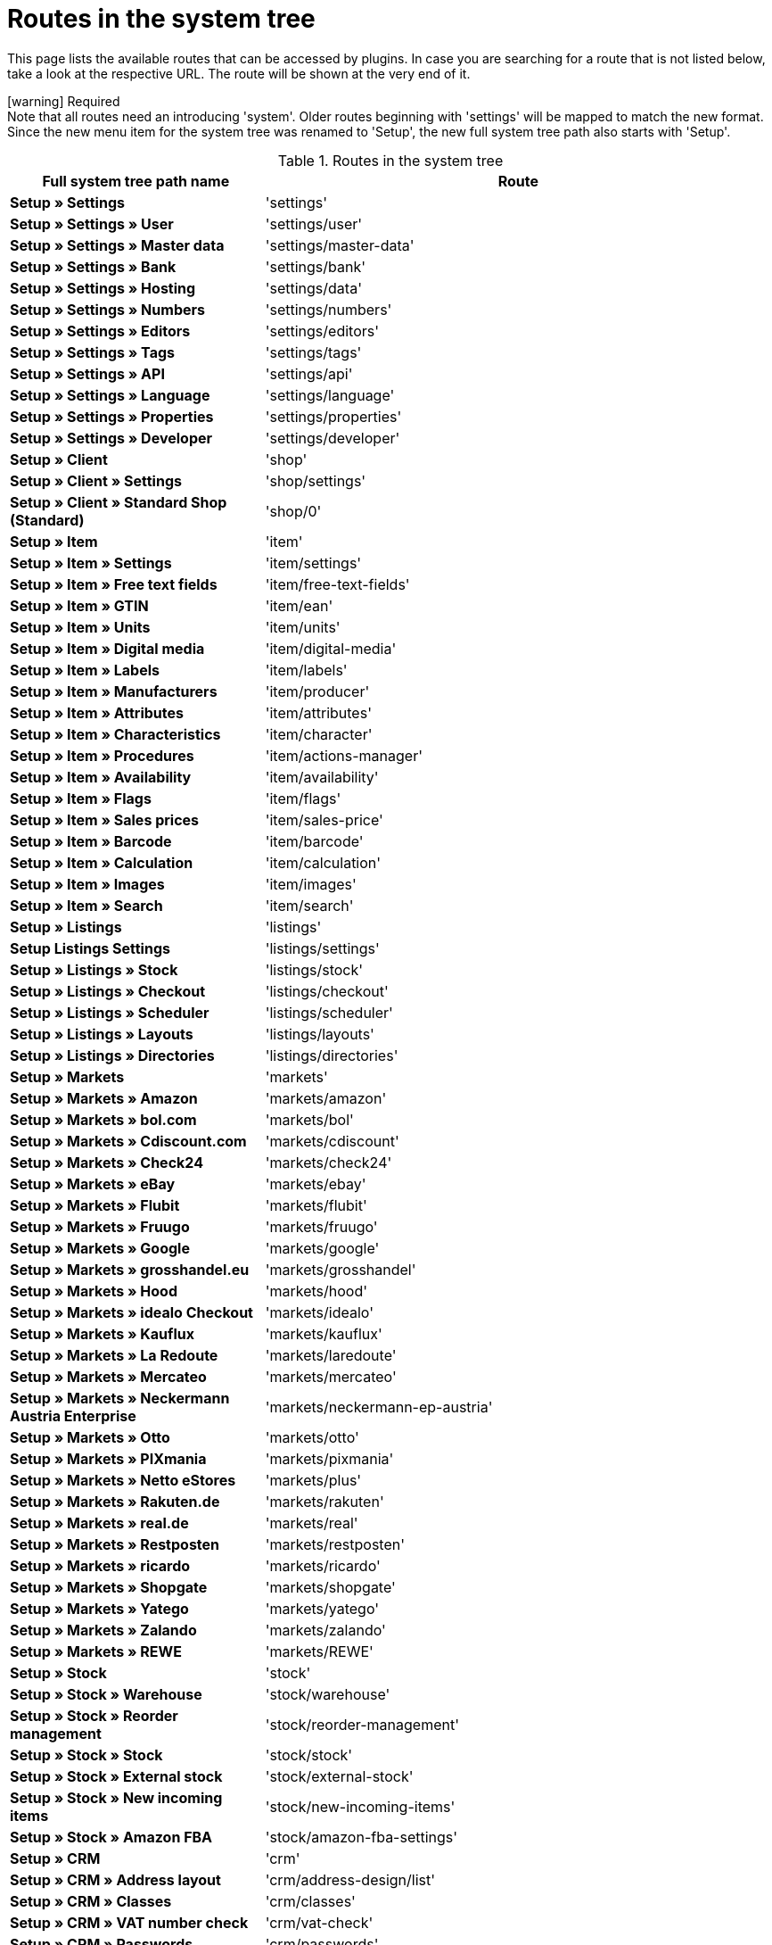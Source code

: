 = Routes in the system tree

This page lists the available routes that can be accessed by plugins. In case you are searching for a route that is not listed below, take a look at the respective URL. The route will be shown at the very end of it.

icon:warning[role="red"] [red]#Required# +
Note that all routes need an introducing 'system'. Older routes beginning with 'settings' will be mapped to match the new format.
Since the new menu item for the system tree was renamed to 'Setup', the new full system tree path also starts with 'Setup'.

[[routes-system-tree]]
.Routes in the system tree
[cols="1,2"]
|===
|Full system tree path name |Route

|*Setup » Settings*
|'settings'

|*Setup » Settings » User*
|'settings/user'

|*Setup » Settings » Master data*
|'settings/master-data'

|*Setup » Settings » Bank*
|'settings/bank'

|*Setup » Settings » Hosting*
|'settings/data'

|*Setup » Settings » Numbers*
|'settings/numbers'

|*Setup » Settings » Editors*
|'settings/editors'

|*Setup » Settings » Tags*
|'settings/tags'

|*Setup » Settings » API*
|'settings/api'

|*Setup » Settings » Language*
|'settings/language'

|*Setup » Settings » Properties*
|'settings/properties'

|*Setup » Settings » Developer*
|'settings/developer'

|*Setup » Client*
|'shop'

|*Setup » Client » Settings*
|'shop/settings'

|*Setup » Client » Standard Shop (Standard)*
|'shop/0'

|*Setup » Item*
|'item'

|*Setup » Item » Settings*
|'item/settings'

|*Setup » Item » Free text fields*
|'item/free-text-fields'

|*Setup » Item » GTIN*
|'item/ean'

|*Setup » Item » Units*
|'item/units'

|*Setup » Item » Digital media*
|'item/digital-media'

|*Setup » Item » Labels*
|'item/labels'

|*Setup » Item » Manufacturers*
|'item/producer'

|*Setup » Item » Attributes*
|'item/attributes'

|*Setup » Item » Characteristics*
|'item/character'

|*Setup » Item » Procedures*
|'item/actions-manager'

|*Setup » Item » Availability*
|'item/availability'

|*Setup » Item » Flags*
|'item/flags'

|*Setup » Item » Sales prices*
|'item/sales-price'

|*Setup » Item » Barcode*
|'item/barcode'

|*Setup » Item » Calculation*
|'item/calculation'

|*Setup » Item » Images*
|'item/images'

|*Setup » Item » Search*
|'item/search'

|*Setup » Listings*
|'listings'

|*Setup Listings Settings*
|'listings/settings'

|*Setup » Listings » Stock*
|'listings/stock'

|*Setup » Listings » Checkout*
|'listings/checkout'

|*Setup » Listings » Scheduler*
|'listings/scheduler'

|*Setup » Listings » Layouts*
|'listings/layouts'

|*Setup » Listings » Directories*
|'listings/directories'

|*Setup » Markets*
|'markets'

|*Setup » Markets » Amazon*
|'markets/amazon'

|*Setup » Markets » bol.com*
|'markets/bol'

|*Setup » Markets » Cdiscount.com*
|'markets/cdiscount'

|*Setup » Markets » Check24*
|'markets/check24'

|*Setup » Markets » eBay*
|'markets/ebay'

|*Setup » Markets » Flubit*
|'markets/flubit'

|*Setup » Markets » Fruugo*
|'markets/fruugo'

|*Setup » Markets » Google*
|'markets/google'

|*Setup » Markets » grosshandel.eu*
|'markets/grosshandel'

|*Setup » Markets » Hood*
|'markets/hood'

|*Setup » Markets » idealo Checkout*
|'markets/idealo'

|*Setup » Markets » Kauflux*
|'markets/kauflux'

|*Setup » Markets » La Redoute*
|'markets/laredoute'

|*Setup » Markets » Mercateo*
|'markets/mercateo'

|*Setup » Markets » Neckermann Austria Enterprise*
|'markets/neckermann-ep-austria'

|*Setup » Markets » Otto*
|'markets/otto'

|*Setup » Markets » PIXmania*
|'markets/pixmania'

|*Setup » Markets » Netto eStores*
|'markets/plus'

|*Setup » Markets » Rakuten.de*
|'markets/rakuten'

|*Setup » Markets » real.de*
|'markets/real'

|*Setup » Markets » Restposten*
|'markets/restposten'

|*Setup » Markets » ricardo*
|'markets/ricardo'

|*Setup » Markets » Shopgate*
|'markets/shopgate'

|*Setup » Markets » Yatego*
|'markets/yatego'

|*Setup » Markets » Zalando*
|'markets/zalando'

|*Setup » Markets » REWE*
|'markets/REWE'

|*Setup » Stock*
|'stock'

|*Setup » Stock » Warehouse*
|'stock/warehouse'

|*Setup » Stock » Reorder management*
|'stock/reorder-management'

|*Setup » Stock » Stock*
|'stock/stock'

|*Setup » Stock » External stock*
|'stock/external-stock'

|*Setup » Stock » New incoming items*
|'stock/new-incoming-items'

|*Setup » Stock » Amazon FBA*
|'stock/amazon-fba-settings'

|*Setup » CRM*
|'crm'

|*Setup » CRM » Address layout*
|'crm/address-design/list'

|*Setup » CRM » Classes*
|'crm/classes'

|*Setup » CRM » VAT number check*
|'crm/vat-check'

|*Setup » CRM » Passwords*
|'crm/passwords'

|*Setup » CRM » Ticket system*
|'crm/ticket-system'

|*Setup » CRM » Newsletter*
|'crm/newsletter'

|*Setup » CRM » Service units*
|'crm/service-units'

|*Setup » CRM » Characteristics (deprecated)*
|'crm/property'

|*Setup » CRM » Types*
|'crm/types'

|*Setup » Orders*
|'orders'

|*Setup » Orders » Settings*
|'orders/settings'

|*Setup » Orders » Events*
|'orders/events'

|*Setup » Orders » Procedures*
|'orders/procedures'

|*Setup » Orders » Documents*
|'orders/documents'

|*Setup » Orders » Order referrer*
|'orders/referrer'

|*Setup » Orders » Status*
|'orders/status/overview'

|*Setup » Orders » Order template*
|'orders/template'

|*Setup » Orders » Order types*
|'orders/types'

|*Setup » Orders » Debt collection*
|'orders/debt-collection'

|*Setup » Orders » Credit rating*
|'orders/credit-rating'

|*Setup » Orders » Shipping*
|'orders/shipping'

|*Setup » Orders » Payment*
|'orders/payment'

|*Setup » Orders » Scheduler*
|'orders/scheduler'

|*Setup » Orders » Coupons*
|'orders/coupons'

|*Setup » CMS*
|'cms'

|*Setup » CMS » Forms*
|'cms/forms'

|*Setup » CMS » RSS*
|'cms/rss'

|*Setup » CMS » Item gallery*
|'cms/item-gallery'

|*Setup » Processes*
|'process'

|*Setup » Processes » New process*
|'process/new'

|*Setup » Processes » Import*
|'process/import'

|*Setup » Processes » Mine*
|'process/user'

|*Setup » Processes » Others*
|'process/other-user'

|*Setup » Processes » Per role*
|'process/role'

|*Setup » Processes » Global*
|'process/global'

|*Setup » plenty app*
|'plenty-app'

|*Setup » plenty app » Mobile pick list*
|'plenty-app/picklist'

|*Setup » plenty app » Item search*
|'plenty-app/item-search'

|*Setup » plenty app » Rebooking*
|'plenty-app/rebooking'

|*Setup » plenty app » Order overview*
|'plenty-app/order-overview'

|*Setup » plentyBI*
|'bi'

|*Setup » plentyBI » Key Figures*
|'bi/key-figures/overview'

|*Setup » plentyBI » Raw Data*
|'bi/raw-data'
|===

